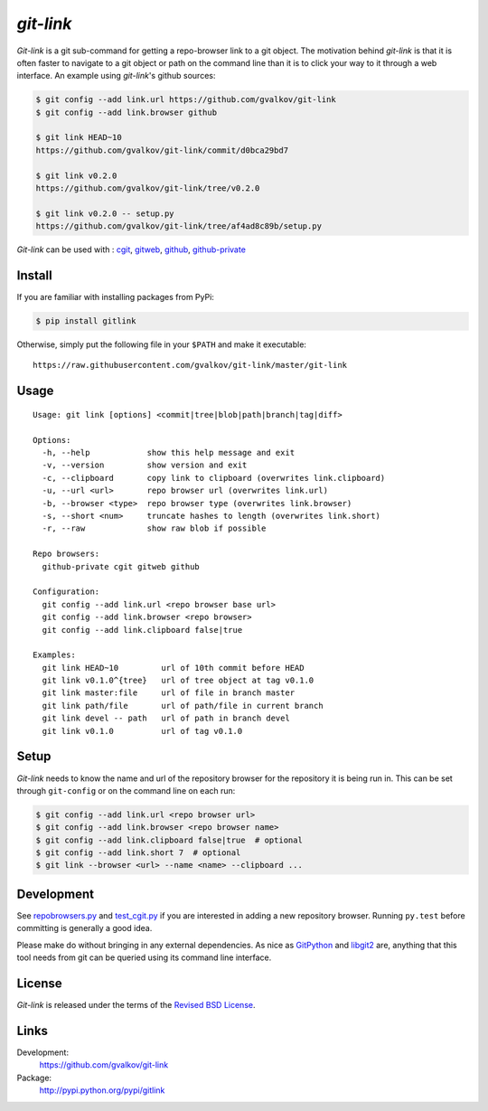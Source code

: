 *git-link*
----------

*Git-link* is a git sub-command for getting a repo-browser link to a
git object. The motivation behind *git-link* is that it is often
faster to navigate to a git object or path on the command line than it
is to click your way to it through a web interface. An example using
*git-link*'s github sources:

.. code-block:: bash

   $ git config --add link.url https://github.com/gvalkov/git-link
   $ git config --add link.browser github

   $ git link HEAD~10
   https://github.com/gvalkov/git-link/commit/d0bca29bd7

   $ git link v0.2.0
   https://github.com/gvalkov/git-link/tree/v0.2.0

   $ git link v0.2.0 -- setup.py
   https://github.com/gvalkov/git-link/tree/af4ad8c89b/setup.py

*Git-link* can be used with : cgit_, gitweb_, github_, github-private_

Install
=======

If you are familiar with installing packages from PyPi:

.. code-block:: bash

    $ pip install gitlink

Otherwise, simply put the following file in your ``$PATH`` and make it executable::

    https://raw.githubusercontent.com/gvalkov/git-link/master/git-link

Usage
=====

::

    Usage: git link [options] <commit|tree|blob|path|branch|tag|diff>

    Options:
      -h, --help            show this help message and exit
      -v, --version         show version and exit
      -c, --clipboard       copy link to clipboard (overwrites link.clipboard)
      -u, --url <url>       repo browser url (overwrites link.url)
      -b, --browser <type>  repo browser type (overwrites link.browser)
      -s, --short <num>     truncate hashes to length (overwrites link.short)
      -r, --raw             show raw blob if possible

    Repo browsers:
      github-private cgit gitweb github

    Configuration:
      git config --add link.url <repo browser base url>
      git config --add link.browser <repo browser>
      git config --add link.clipboard false|true

    Examples:
      git link HEAD~10         url of 10th commit before HEAD
      git link v0.1.0^{tree}   url of tree object at tag v0.1.0
      git link master:file     url of file in branch master
      git link path/file       url of path/file in current branch
      git link devel -- path   url of path in branch devel
      git link v0.1.0          url of tag v0.1.0

Setup
=====

*Git-link* needs to know the name and url of the repository browser
for the repository it is being run in. This can be set through
``git-config`` or on the command line on each run:

.. code-block:: bash

    $ git config --add link.url <repo browser url>
    $ git config --add link.browser <repo browser name>
    $ git config --add link.clipboard false|true  # optional
    $ git config --add link.short 7  # optional
    $ git link --browser <url> --name <name> --clipboard ...

Development
===========

See repobrowsers.py_ and test_cgit.py_ if you are interested in adding
a new repository browser. Running ``py.test`` before committing is
generally a good idea.

Please make do without bringing in any external dependencies. As nice
as GitPython_ and libgit2_ are, anything that this tool needs from git
can be queried using its command line interface.

License
=======

*Git-link* is released under the terms of the `Revised BSD License`_.


Links
=====

Development:
    https://github.com/gvalkov/git-link

Package:
    http://pypi.python.org/pypi/gitlink

.. _cgit:       http://hjemli.net/git/cgit/
.. _gitweb:     http://git.kernel.org/?p=git/git.git;a=tree;f=gitweb;hb=refs/heads/master
.. _github:     http://github.com/
.. _github-private: https://github.com/plans
.. _`Revised BSD License`: https://raw.github.com/gvalkov/git-link/master/LICENSE
.. _GitPython: https://pypi.python.org/pypi/GitPython/
.. _PyGit2: https://pypi.python.org/pypi/pygit2
.. _repobrowsers.py:   https://github.com/gvalkov/git-link/blob/master/gitlink/repobrowsers.py
.. _test_cgit.py:      https://github.com/gvalkov/git-link/blob/master/tests/test_cgit.py
.. _libgit2:           http://www.pygit2.org/
